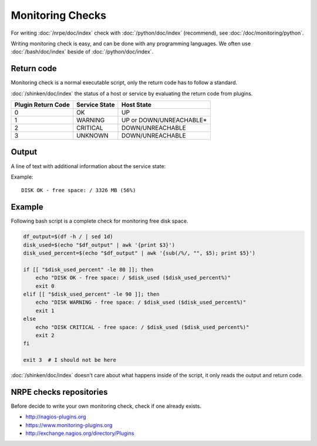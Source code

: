 Monitoring Checks
=================

For writing :doc:`/nrpe/doc/index` check with :doc:`/python/doc/index`
(recommend), see :doc:`/doc/monitoring/python`.

Writing monitoring check is easy, and can be done with any programming
languages. We often use :doc:`/bash/doc/index` beside of
:doc:`/python/doc/index`.

Return code
-----------

Monitoring check is a normal executable script, only the return code
has to follow a standard.

:doc:`/shinken/doc/index` the status of a host or service by
evaluating the return code from plugins.

+--------------------+---------------+-------------------------+
| Plugin Return Code | Service State |       Host State        |
+====================+===============+=========================+
|                  0 | OK            | UP                      |
+--------------------+---------------+-------------------------+
|                  1 | WARNING       | UP or DOWN/UNREACHABLE* |
+--------------------+---------------+-------------------------+
|                  2 | CRITICAL      | DOWN/UNREACHABLE        |
+--------------------+---------------+-------------------------+
|                  3 | UNKNOWN       | DOWN/UNREACHABLE        |
+--------------------+---------------+-------------------------+

Output
------

A line of text with additional information about the service state:

Example::

  DISK OK - free space: / 3326 MB (56%)

Example
-------

Following bash script is a complete check for monitoring free disk
space.

.. code-block:: bash

   df_output=$(df -h / | sed 1d)
   disk_used=$(echo "$df_output" | awk '{print $3}')
   disk_used_percent=$(echo "$df_output" | awk '{sub(/%/, "", $5); print $5}')

   if [[ "$disk_used_percent" -le 80 ]]; then
       echo "DISK OK - free space: / $disk_used ($disk_used_percent%)"
       exit 0
   elif [[ "$disk_used_percent" -le 90 ]]; then
       echo "DISK WARNING - free space: / $disk_used ($disk_used_percent%)"
       exit 1
   else
       echo "DISK CRITICAL - free space: / $disk_used ($disk_used_percent%)"
       exit 2
   fi

   exit 3  # I should not be here

:doc:`/shinken/doc/index` doesn't care about what happens inside of
the script, it only reads the output and return code.

NRPE checks repositories
------------------------

Before decide to write your own monitoring check, check if one already
exists.

* http://nagios-plugins.org
* https://www.monitoring-plugins.org
* http://exchange.nagios.org/directory/Plugins

